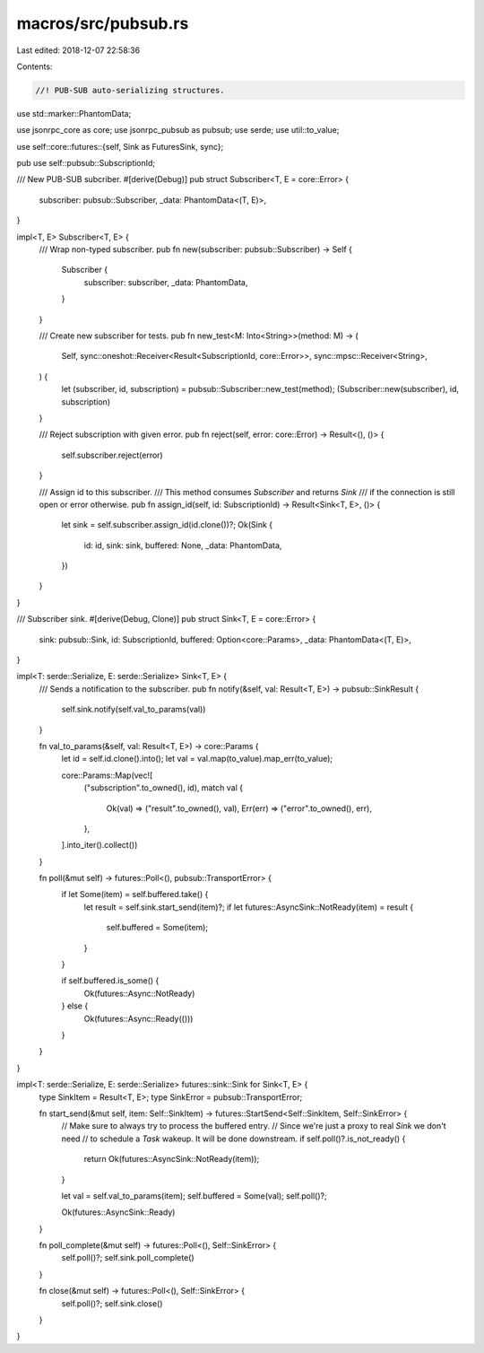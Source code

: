 macros/src/pubsub.rs
====================

Last edited: 2018-12-07 22:58:36

Contents:

.. code-block:: rs

    //! PUB-SUB auto-serializing structures.

use std::marker::PhantomData;

use jsonrpc_core as core;
use jsonrpc_pubsub as pubsub;
use serde;
use util::to_value;

use self::core::futures::{self, Sink as FuturesSink, sync};

pub use self::pubsub::SubscriptionId;

/// New PUB-SUB subcriber.
#[derive(Debug)]
pub struct Subscriber<T, E = core::Error> {
	subscriber: pubsub::Subscriber,
	_data: PhantomData<(T, E)>,
}

impl<T, E> Subscriber<T, E> {
	/// Wrap non-typed subscriber.
	pub fn new(subscriber: pubsub::Subscriber) -> Self {
		Subscriber {
			subscriber: subscriber,
			_data: PhantomData,
		}
	}

	/// Create new subscriber for tests.
	pub fn new_test<M: Into<String>>(method: M) -> (
		Self,
		sync::oneshot::Receiver<Result<SubscriptionId, core::Error>>,
		sync::mpsc::Receiver<String>,
	) {
		let (subscriber, id, subscription) = pubsub::Subscriber::new_test(method);
		(Subscriber::new(subscriber), id, subscription)
	}

	/// Reject subscription with given error.
	pub fn reject(self, error: core::Error) -> Result<(), ()> {
		self.subscriber.reject(error)
	}

	/// Assign id to this subscriber.
	/// This method consumes `Subscriber` and returns `Sink`
	/// if the connection is still open or error otherwise.
	pub fn assign_id(self, id: SubscriptionId) -> Result<Sink<T, E>, ()> {
		let sink = self.subscriber.assign_id(id.clone())?;
		Ok(Sink {
			id: id,
			sink: sink,
			buffered: None,
			_data: PhantomData,
		})
	}
}

/// Subscriber sink.
#[derive(Debug, Clone)]
pub struct Sink<T, E = core::Error> {
	sink: pubsub::Sink,
	id: SubscriptionId,
	buffered: Option<core::Params>,
	_data: PhantomData<(T, E)>,
}

impl<T: serde::Serialize, E: serde::Serialize> Sink<T, E> {
	/// Sends a notification to the subscriber.
	pub fn notify(&self, val: Result<T, E>) -> pubsub::SinkResult {
		self.sink.notify(self.val_to_params(val))
	}

	fn val_to_params(&self, val: Result<T, E>) -> core::Params {
		let id = self.id.clone().into();
		let val = val.map(to_value).map_err(to_value);

		core::Params::Map(vec![
			("subscription".to_owned(), id),
			match val {
				Ok(val) => ("result".to_owned(), val),
				Err(err) => ("error".to_owned(), err),
			},
		].into_iter().collect())
	}

	fn poll(&mut self) -> futures::Poll<(), pubsub::TransportError> {
		if let Some(item) = self.buffered.take() {
			let result = self.sink.start_send(item)?;
			if let futures::AsyncSink::NotReady(item) = result {
				self.buffered = Some(item);
			}
		}

		if self.buffered.is_some() {
			Ok(futures::Async::NotReady)
		} else {
			Ok(futures::Async::Ready(()))
		}
	}
}

impl<T: serde::Serialize, E: serde::Serialize> futures::sink::Sink for Sink<T, E> {
	type SinkItem = Result<T, E>;
	type SinkError = pubsub::TransportError;

	fn start_send(&mut self, item: Self::SinkItem) -> futures::StartSend<Self::SinkItem, Self::SinkError> {
		// Make sure to always try to process the buffered entry.
		// Since we're just a proxy to real `Sink` we don't need
		// to schedule a `Task` wakeup. It will be done downstream.
		if self.poll()?.is_not_ready() {
			return Ok(futures::AsyncSink::NotReady(item));
		}

		let val = self.val_to_params(item);
		self.buffered = Some(val);
		self.poll()?;

		Ok(futures::AsyncSink::Ready)
	}

	fn poll_complete(&mut self) -> futures::Poll<(), Self::SinkError> {
		self.poll()?;
		self.sink.poll_complete()
	}

	fn close(&mut self) -> futures::Poll<(), Self::SinkError> {
		self.poll()?;
		self.sink.close()
	}
}



